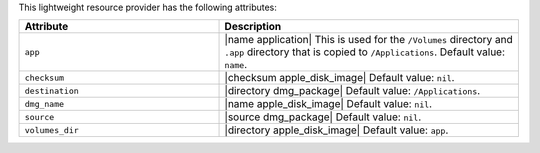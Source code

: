 .. The contents of this file are included in multiple topics.
.. This file should not be changed in a way that hinders its ability to appear in multiple documentation sets.

This lightweight resource provider has the following attributes:

.. list-table::
   :widths: 200 300
   :header-rows: 1

   * - Attribute
     - Description
   * - ``app``
     - |name application| This is used for the ``/Volumes`` directory and ``.app`` directory that is copied to ``/Applications``. Default value: ``name``.
   * - ``checksum``
     - |checksum apple_disk_image| Default value: ``nil``.
   * - ``destination``
     - |directory dmg_package| Default value: ``/Applications``.
   * - ``dmg_name``
     - |name apple_disk_image| Default value: ``nil``.
   * - ``source``
     - |source dmg_package| Default value: ``nil``.
   * - ``volumes_dir``
     - |directory apple_disk_image| Default value: ``app``.

